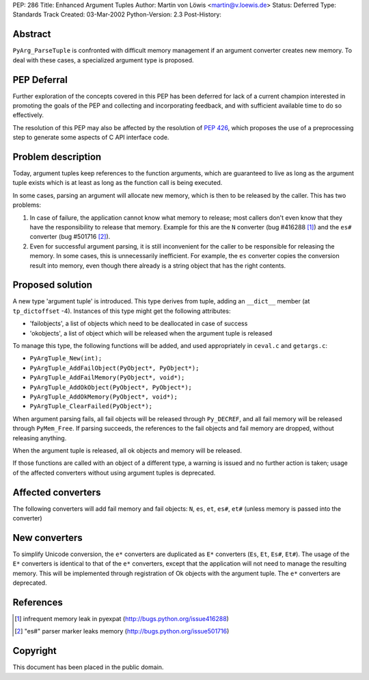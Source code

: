 PEP: 286
Title: Enhanced Argument Tuples
Author: Martin von Löwis <martin@v.loewis.de>
Status: Deferred
Type: Standards Track
Created: 03-Mar-2002
Python-Version: 2.3
Post-History:


Abstract
========

``PyArg_ParseTuple`` is confronted with difficult memory management if
an argument converter creates new memory.  To deal with these
cases, a specialized argument type is proposed.


PEP Deferral
============

Further exploration of the concepts covered in this PEP has been deferred
for lack of a current champion interested in promoting the goals of the
PEP and collecting and incorporating feedback, and with sufficient
available time to do so effectively.

The resolution of this PEP may also be affected by the resolution of
:pep:`426`, which proposes the use of a preprocessing step to generate
some aspects of C API interface code.


Problem description
===================

Today, argument tuples keep references to the function arguments,
which are guaranteed to live as long as the argument tuple exists
which is at least as long as the function call is being executed.

In some cases, parsing an argument will allocate new memory, which
is then to be released by the caller.  This has two problems:

1. In case of failure, the application cannot know what memory to
   release; most callers don't even know that they have the
   responsibility to release that memory.  Example for this are
   the ``N`` converter (bug #416288 [1]_) and the ``es#`` converter (bug
   #501716 [2]_).

2. Even for successful argument parsing, it is still inconvenient
   for the caller to be responsible for releasing the memory.  In
   some cases, this is unnecessarily inefficient.  For example,
   the ``es`` converter copies the conversion result into memory, even
   though there already is a string object that has the right
   contents.


Proposed solution
=================

A new type 'argument tuple' is introduced.  This type derives from
tuple, adding an ``__dict__`` member (at ``tp_dictoffset`` -4).  Instances
of this type might get the following attributes:

- 'failobjects', a list of objects which need to be deallocated
  in case of success

- 'okobjects', a list of object which will be released when the
  argument tuple is released

To manage this type, the following functions will be added, and
used appropriately in ``ceval.c`` and ``getargs.c``:

- ``PyArgTuple_New(int);``
- ``PyArgTuple_AddFailObject(PyObject*, PyObject*);``
- ``PyArgTuple_AddFailMemory(PyObject*, void*);``
- ``PyArgTuple_AddOkObject(PyObject*, PyObject*);``
- ``PyArgTuple_AddOkMemory(PyObject*, void*);``
- ``PyArgTuple_ClearFailed(PyObject*);``

When argument parsing fails, all fail objects will be released
through ``Py_DECREF``, and all fail memory will be released through
``PyMem_Free``.  If parsing succeeds, the references to the fail
objects and fail memory are dropped, without releasing anything.

When the argument tuple is released, all ok objects and memory
will be released.

If those functions are called with an object of a different type,
a warning is issued and no further action is taken; usage of the
affected converters without using argument tuples is deprecated.


Affected converters
===================

The following converters will add fail memory and fail objects: ``N``,
``es``, ``et``, ``es#``, ``et#`` (unless memory is passed into the converter)


New converters
==============

To simplify Unicode conversion, the ``e*`` converters are duplicated
as ``E*`` converters (``Es``, ``Et``, ``Es#``, ``Et#``).  The usage of the ``E*``
converters is identical to that of the ``e*`` converters, except that
the application will not need to manage the resulting memory.
This will be implemented through registration of Ok objects with
the argument tuple.  The ``e*`` converters are deprecated.


References
==========

.. [1] infrequent memory leak in pyexpat
   (http://bugs.python.org/issue416288)

.. [2] "es#" parser marker leaks memory
   (http://bugs.python.org/issue501716)


Copyright
=========

This document has been placed in the public domain.
